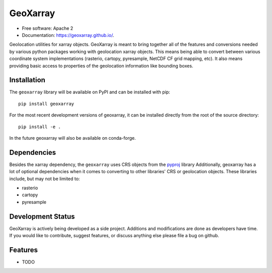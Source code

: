 ===============================
GeoXarray
===============================

.. image:: https://github.com/geoxarray/geoxarray/workflows/CI/badge.svg?branch=main
        :target: https://github.com/geoxarray/geoxarray/actions?query=workflow%3A%22CI%22

.. image:: https://img.shields.io/pypi/v/geoxarray.svg
        :target: https://pypi.python.org/pypi/geoxarray

.. image:: https://coveralls.io/repos/github/geoxarray/geoxarray/badge.svg?branch=main
    :target: https://coveralls.io/github/geoxarray/geoxarray?branch=main


* Free software: Apache 2
* Documentation: https://geoxarray.github.io/.

Geolocation utilities for xarray objects. GeoXarray is meant to bring
together all of the features and conversions needed by various python
packages working with geolocation xarray objects. This means being
able to convert between various coordinate system implementations
(rasterio, cartopy, pyresample, NetCDF CF grid mapping, etc). It also
means providing basic access to properties of the geolocation information
like bounding boxes.

Installation
------------

The ``geoxarray`` library will be available on PyPI and can be installed with
pip::

    pip install geoxarray

For the most recent development versions of geoxarray, it can be installed
directly from the root of the source directory::

    pip install -e .

In the future geoxarray will also be available on conda-forge.

Dependencies
------------

Besides the xarray dependency, the ``geoxarray`` uses CRS objects
from the `pyproj <https://pyproj4.github.io/pyproj/stable/>`_ library
Additionally, geoxarray has a lot of optional dependencies when it comes
to converting to other libraries' CRS or geolocation objects. These
libraries include, but may not be limited to:

- rasterio
- cartopy
- pyresample

Development Status
------------------

GeoXarray is actively being developed as a side project. Additions and
modifications are done as developers have time. If you would like to
contribute, suggest features, or discuss anything else please file a
bug on github.

Features
--------

* TODO
